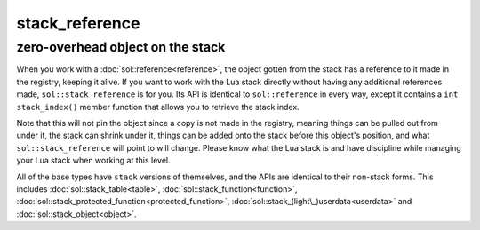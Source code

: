 stack_reference
===============
zero-overhead object on the stack
---------------------------------

When you work with a :doc:`sol::reference<reference>`, the object gotten from the stack has a reference to it made in the registry, keeping it alive. If you want to work with the Lua stack directly without having any additional references made, ``sol::stack_reference`` is for you. Its API is identical to ``sol::reference`` in every way, except it contains a ``int stack_index()`` member function that allows you to retrieve the stack index.

Note that this will not pin the object since a copy is not made in the registry, meaning things can be pulled out from under it, the stack can shrink under it, things can be added onto the stack before this object's position, and what ``sol::stack_reference`` will point to will change. Please know what the Lua stack is and have discipline while managing your Lua stack when working at this level.

All of the base types have ``stack`` versions of themselves, and the APIs are identical to their non-stack forms. This includes :doc:`sol::stack_table<table>`, :doc:`sol::stack_function<function>`, :doc:`sol::stack_protected_function<protected_function>`, :doc:`sol::stack_(light\_)userdata<userdata>` and :doc:`sol::stack_object<object>`.